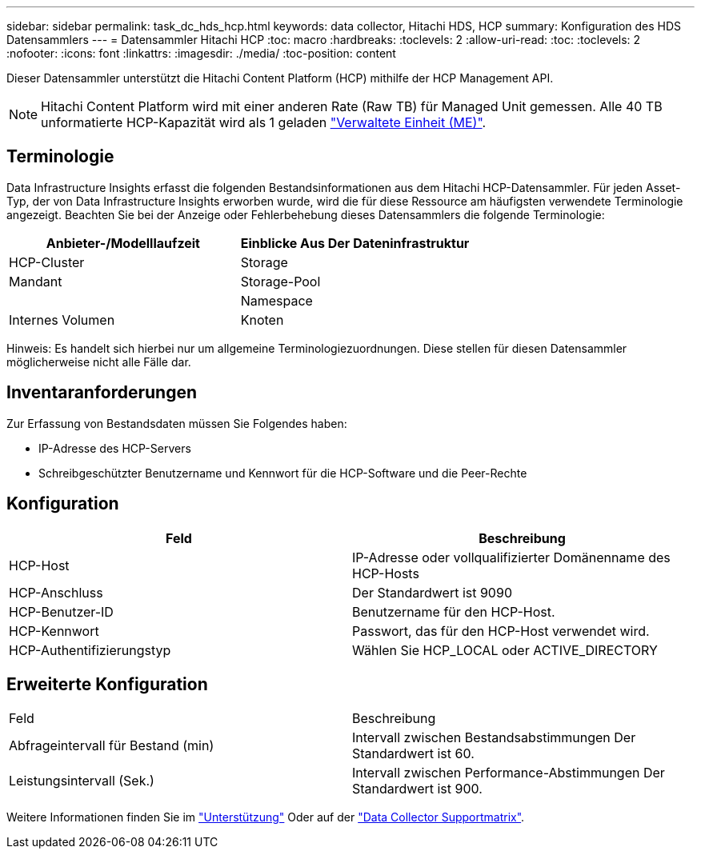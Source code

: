 ---
sidebar: sidebar 
permalink: task_dc_hds_hcp.html 
keywords: data collector, Hitachi HDS, HCP 
summary: Konfiguration des HDS Datensammlers 
---
= Datensammler Hitachi HCP
:toc: macro
:hardbreaks:
:toclevels: 2
:allow-uri-read: 
:toc: 
:toclevels: 2
:nofooter: 
:icons: font
:linkattrs: 
:imagesdir: ./media/
:toc-position: content


[role="lead"]
Dieser Datensammler unterstützt die Hitachi Content Platform (HCP) mithilfe der HCP Management API.


NOTE: Hitachi Content Platform wird mit einer anderen Rate (Raw TB) für Managed Unit gemessen. Alle 40 TB unformatierte HCP-Kapazität wird als 1 geladen link:concept_subscribing_to_cloud_insights.html#pricing["Verwaltete Einheit (ME)"].



== Terminologie

Data Infrastructure Insights erfasst die folgenden Bestandsinformationen aus dem Hitachi HCP-Datensammler. Für jeden Asset-Typ, der von Data Infrastructure Insights erworben wurde, wird die für diese Ressource am häufigsten verwendete Terminologie angezeigt. Beachten Sie bei der Anzeige oder Fehlerbehebung dieses Datensammlers die folgende Terminologie:

[cols="2*"]
|===
| Anbieter-/Modelllaufzeit | Einblicke Aus Der Dateninfrastruktur 


| HCP-Cluster | Storage 


| Mandant | Storage-Pool 


|  | Namespace 


| Internes Volumen | Knoten 
|===
Hinweis: Es handelt sich hierbei nur um allgemeine Terminologiezuordnungen. Diese stellen für diesen Datensammler möglicherweise nicht alle Fälle dar.



== Inventaranforderungen

Zur Erfassung von Bestandsdaten müssen Sie Folgendes haben:

* IP-Adresse des HCP-Servers
* Schreibgeschützter Benutzername und Kennwort für die HCP-Software und die Peer-Rechte




== Konfiguration

[cols="2*"]
|===
| Feld | Beschreibung 


| HCP-Host | IP-Adresse oder vollqualifizierter Domänenname des HCP-Hosts 


| HCP-Anschluss | Der Standardwert ist 9090 


| HCP-Benutzer-ID | Benutzername für den HCP-Host. 


| HCP-Kennwort | Passwort, das für den HCP-Host verwendet wird. 


| HCP-Authentifizierungstyp | Wählen Sie HCP_LOCAL oder ACTIVE_DIRECTORY 
|===


== Erweiterte Konfiguration

|===


| Feld | Beschreibung 


| Abfrageintervall für Bestand (min) | Intervall zwischen Bestandsabstimmungen Der Standardwert ist 60. 


| Leistungsintervall (Sek.) | Intervall zwischen Performance-Abstimmungen Der Standardwert ist 900. 
|===
Weitere Informationen finden Sie im link:concept_requesting_support.html["Unterstützung"] Oder auf der link:reference_data_collector_support_matrix.html["Data Collector Supportmatrix"].
